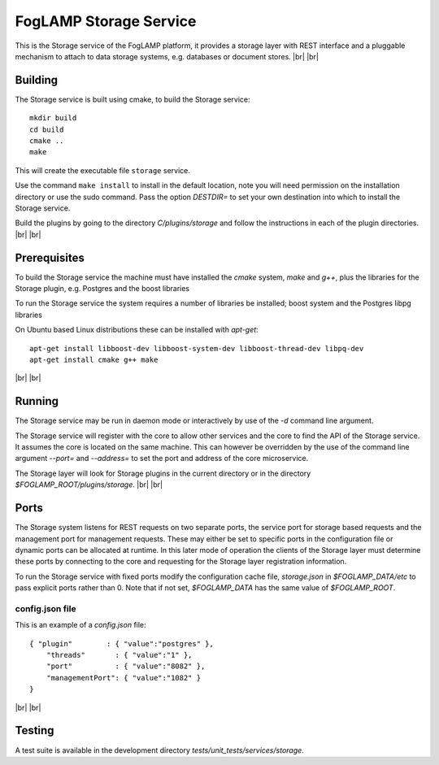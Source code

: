 .. |br| raw:: html

   <br />


***********************
FogLAMP Storage Service
***********************

This is the Storage service of the FogLAMP platform, it provides a
storage layer with REST interface and a pluggable mechanism to attach
to data storage systems, e.g. databases or document stores.
|br| |br|


Building
========

The Storage service is built using cmake, to build the Storage service:
::
  mkdir build
  cd build
  cmake ..
  make

This will create the executable file ``storage`` service.

Use the command ``make install`` to install in the default location,
note you will need permission on the installation directory or use
the sudo command. Pass the option *DESTDIR=* to set your own destination
into which to install the Storage service.

Build the plugins by going to the directory *C/plugins/storage* and follow
the instructions in each of the plugin directories.
|br| |br|
  

Prerequisites
=============

To build the Storage service the machine must have installed the
*cmake* system, *make* and *g++*, plus the libraries for the Storage plugin,
e.g. Postgres and the boost libraries

To run the Storage service the system requires a number of libraries be
installed; boost system and the Postgres libpg libraries

On Ubuntu based Linux distributions these can be installed with *apt-get*:
::
  apt-get install libboost-dev libboost-system-dev libboost-thread-dev libpq-dev
  apt-get install cmake g++ make

|br| |br|


Running
=======

The Storage service may be run in daemon mode or interactively by use
of the *-d* command line argument.

The Storage service will register with the core to allow other services
and the core to find the API of the Storage service. It assumes the core
is located on the same machine. This can however be overridden by the use of
the command line argument *--port=* and *--address=* to set the port and
address of the core microservice.

The Storage layer will look for Storage plugins in the current directory
or in the directory *$FOGLAMP_ROOT/plugins/storage*.
|br| |br|


Ports
=====

The Storage system listens for REST requests on two separate ports, the
service port for storage based requests and the management port for
management requests. These may either be set to specific ports in the
configuration file or dynamic ports can be allocated at runtime. In this
later mode of operation the clients of the Storage layer must determine
these ports by connecting to the core and requesting for the Storage
layer registration information.

To run the Storage service with fixed ports modify the configuration
cache file, *storage.json* in *$FOGLAMP_DATA/etc* to pass explicit ports
rather than 0. Note that if not set, *$FOGLAMP_DATA* has the same value of
*$FOGLAMP_ROOT*. 

config.json file
----------------

This is an example of a *config.json* file:
::
  { "plugin"        : { "value":"postgres" },
      "threads"       : { "value":"1" },
      "port"          : { "value":"8082" },
      "managementPort": { "value":"1082" }
  }

|br| |br|


Testing
=======

A test suite is available in the development directory *tests/unit_tests/services/storage*.

